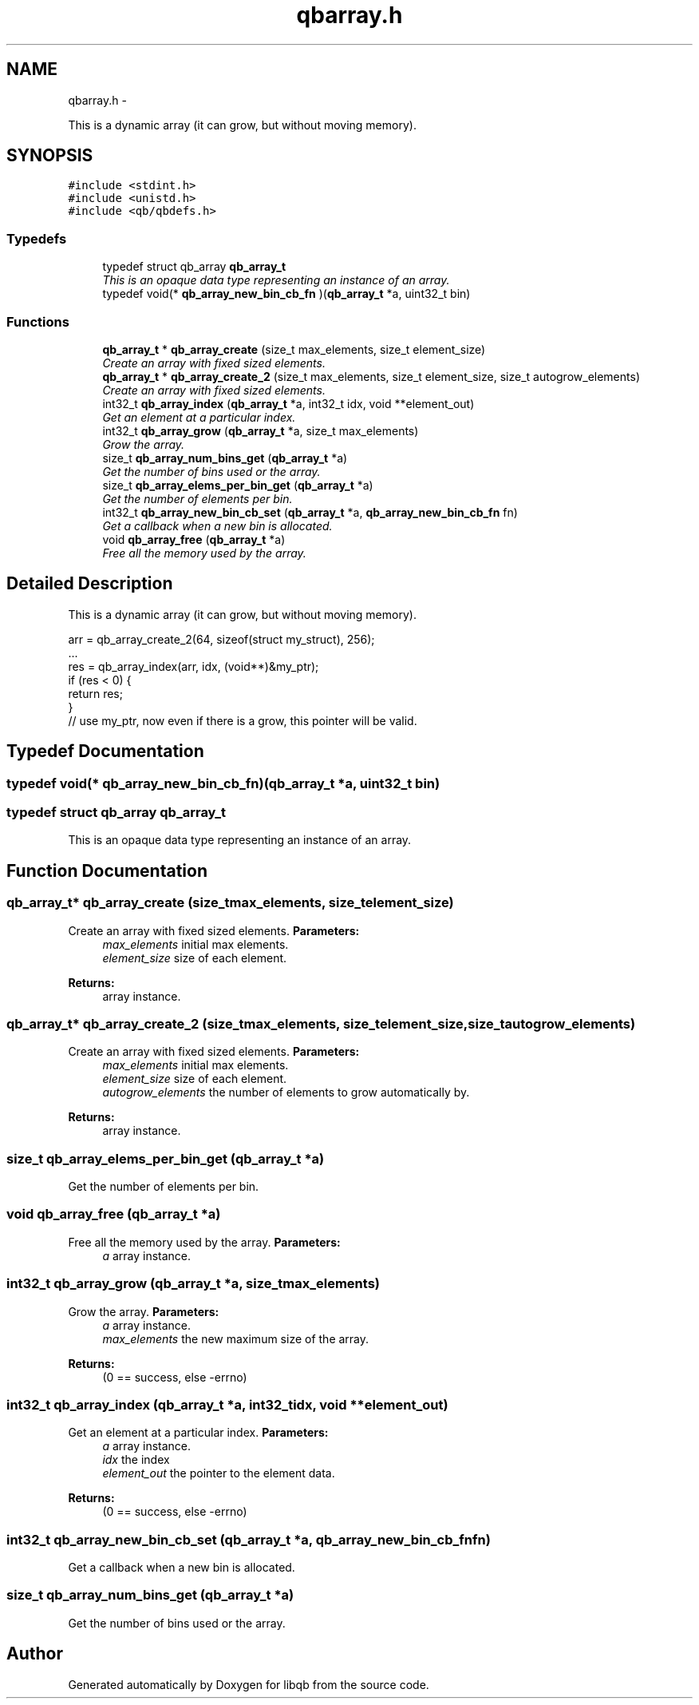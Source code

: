 .TH "qbarray.h" 3 "Thu Jul 25 2013" "Version 0.16.0" "libqb" \" -*- nroff -*-
.ad l
.nh
.SH NAME
qbarray.h \- 
.PP
This is a dynamic array (it can grow, but without moving memory)\&.  

.SH SYNOPSIS
.br
.PP
\fC#include <stdint\&.h>\fP
.br
\fC#include <unistd\&.h>\fP
.br
\fC#include <qb/qbdefs\&.h>\fP
.br

.SS "Typedefs"

.in +1c
.ti -1c
.RI "typedef struct qb_array \fBqb_array_t\fP"
.br
.RI "\fIThis is an opaque data type representing an instance of an array\&. \fP"
.ti -1c
.RI "typedef void(* \fBqb_array_new_bin_cb_fn\fP )(\fBqb_array_t\fP *a, uint32_t bin)"
.br
.in -1c
.SS "Functions"

.in +1c
.ti -1c
.RI "\fBqb_array_t\fP * \fBqb_array_create\fP (size_t max_elements, size_t element_size)"
.br
.RI "\fICreate an array with fixed sized elements\&. \fP"
.ti -1c
.RI "\fBqb_array_t\fP * \fBqb_array_create_2\fP (size_t max_elements, size_t element_size, size_t autogrow_elements)"
.br
.RI "\fICreate an array with fixed sized elements\&. \fP"
.ti -1c
.RI "int32_t \fBqb_array_index\fP (\fBqb_array_t\fP *a, int32_t idx, void **element_out)"
.br
.RI "\fIGet an element at a particular index\&. \fP"
.ti -1c
.RI "int32_t \fBqb_array_grow\fP (\fBqb_array_t\fP *a, size_t max_elements)"
.br
.RI "\fIGrow the array\&. \fP"
.ti -1c
.RI "size_t \fBqb_array_num_bins_get\fP (\fBqb_array_t\fP *a)"
.br
.RI "\fIGet the number of bins used or the array\&. \fP"
.ti -1c
.RI "size_t \fBqb_array_elems_per_bin_get\fP (\fBqb_array_t\fP *a)"
.br
.RI "\fIGet the number of elements per bin\&. \fP"
.ti -1c
.RI "int32_t \fBqb_array_new_bin_cb_set\fP (\fBqb_array_t\fP *a, \fBqb_array_new_bin_cb_fn\fP fn)"
.br
.RI "\fIGet a callback when a new bin is allocated\&. \fP"
.ti -1c
.RI "void \fBqb_array_free\fP (\fBqb_array_t\fP *a)"
.br
.RI "\fIFree all the memory used by the array\&. \fP"
.in -1c
.SH "Detailed Description"
.PP 
This is a dynamic array (it can grow, but without moving memory)\&. 

.PP
.nf
arr = qb_array_create_2(64, sizeof(struct my_struct), 256);
\&.\&.\&.
res = qb_array_index(arr, idx, (void**)&my_ptr);
if (res < 0) {
     return res;
}
// use my_ptr, now even if there is a grow, this pointer will be valid\&.
.fi
.PP
 
.SH "Typedef Documentation"
.PP 
.SS "typedef void(* qb_array_new_bin_cb_fn)(\fBqb_array_t\fP *a, uint32_t bin)"

.SS "typedef struct qb_array \fBqb_array_t\fP"

.PP
This is an opaque data type representing an instance of an array\&. 
.SH "Function Documentation"
.PP 
.SS "\fBqb_array_t\fP* qb_array_create (size_tmax_elements, size_telement_size)"

.PP
Create an array with fixed sized elements\&. \fBParameters:\fP
.RS 4
\fImax_elements\fP initial max elements\&. 
.br
\fIelement_size\fP size of each element\&. 
.RE
.PP
\fBReturns:\fP
.RS 4
array instance\&. 
.RE
.PP

.SS "\fBqb_array_t\fP* qb_array_create_2 (size_tmax_elements, size_telement_size, size_tautogrow_elements)"

.PP
Create an array with fixed sized elements\&. \fBParameters:\fP
.RS 4
\fImax_elements\fP initial max elements\&. 
.br
\fIelement_size\fP size of each element\&. 
.br
\fIautogrow_elements\fP the number of elements to grow automatically by\&.
.RE
.PP
\fBReturns:\fP
.RS 4
array instance\&. 
.RE
.PP

.SS "size_t qb_array_elems_per_bin_get (\fBqb_array_t\fP *a)"

.PP
Get the number of elements per bin\&. 
.SS "void qb_array_free (\fBqb_array_t\fP *a)"

.PP
Free all the memory used by the array\&. \fBParameters:\fP
.RS 4
\fIa\fP array instance\&. 
.RE
.PP

.SS "int32_t qb_array_grow (\fBqb_array_t\fP *a, size_tmax_elements)"

.PP
Grow the array\&. \fBParameters:\fP
.RS 4
\fIa\fP array instance\&. 
.br
\fImax_elements\fP the new maximum size of the array\&. 
.RE
.PP
\fBReturns:\fP
.RS 4
(0 == success, else -errno) 
.RE
.PP

.SS "int32_t qb_array_index (\fBqb_array_t\fP *a, int32_tidx, void **element_out)"

.PP
Get an element at a particular index\&. \fBParameters:\fP
.RS 4
\fIa\fP array instance\&. 
.br
\fIidx\fP the index 
.br
\fIelement_out\fP the pointer to the element data\&. 
.RE
.PP
\fBReturns:\fP
.RS 4
(0 == success, else -errno) 
.RE
.PP

.SS "int32_t qb_array_new_bin_cb_set (\fBqb_array_t\fP *a, \fBqb_array_new_bin_cb_fn\fPfn)"

.PP
Get a callback when a new bin is allocated\&. 
.SS "size_t qb_array_num_bins_get (\fBqb_array_t\fP *a)"

.PP
Get the number of bins used or the array\&. 
.SH "Author"
.PP 
Generated automatically by Doxygen for libqb from the source code\&.
